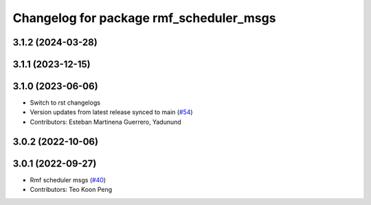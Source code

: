 ^^^^^^^^^^^^^^^^^^^^^^^^^^^^^^^^^^^^^^^^
Changelog for package rmf_scheduler_msgs
^^^^^^^^^^^^^^^^^^^^^^^^^^^^^^^^^^^^^^^^

3.1.2 (2024-03-28)
------------------

3.1.1 (2023-12-15)
------------------

3.1.0 (2023-06-06)
------------------
* Switch to rst changelogs
* Version updates from latest release synced to main (`#54 <https://github.com/open-rmf/rmf_internal_msgs/pull/54>`_)
* Contributors: Esteban Martinena Guerrero, Yadunund

3.0.2 (2022-10-06)
------------------

3.0.1 (2022-09-27)
------------------
* Rmf scheduler msgs (`#40 <https://github.com/open-rmf/rmf_internal_msgs/pull/40>`_)
* Contributors: Teo Koon Peng
